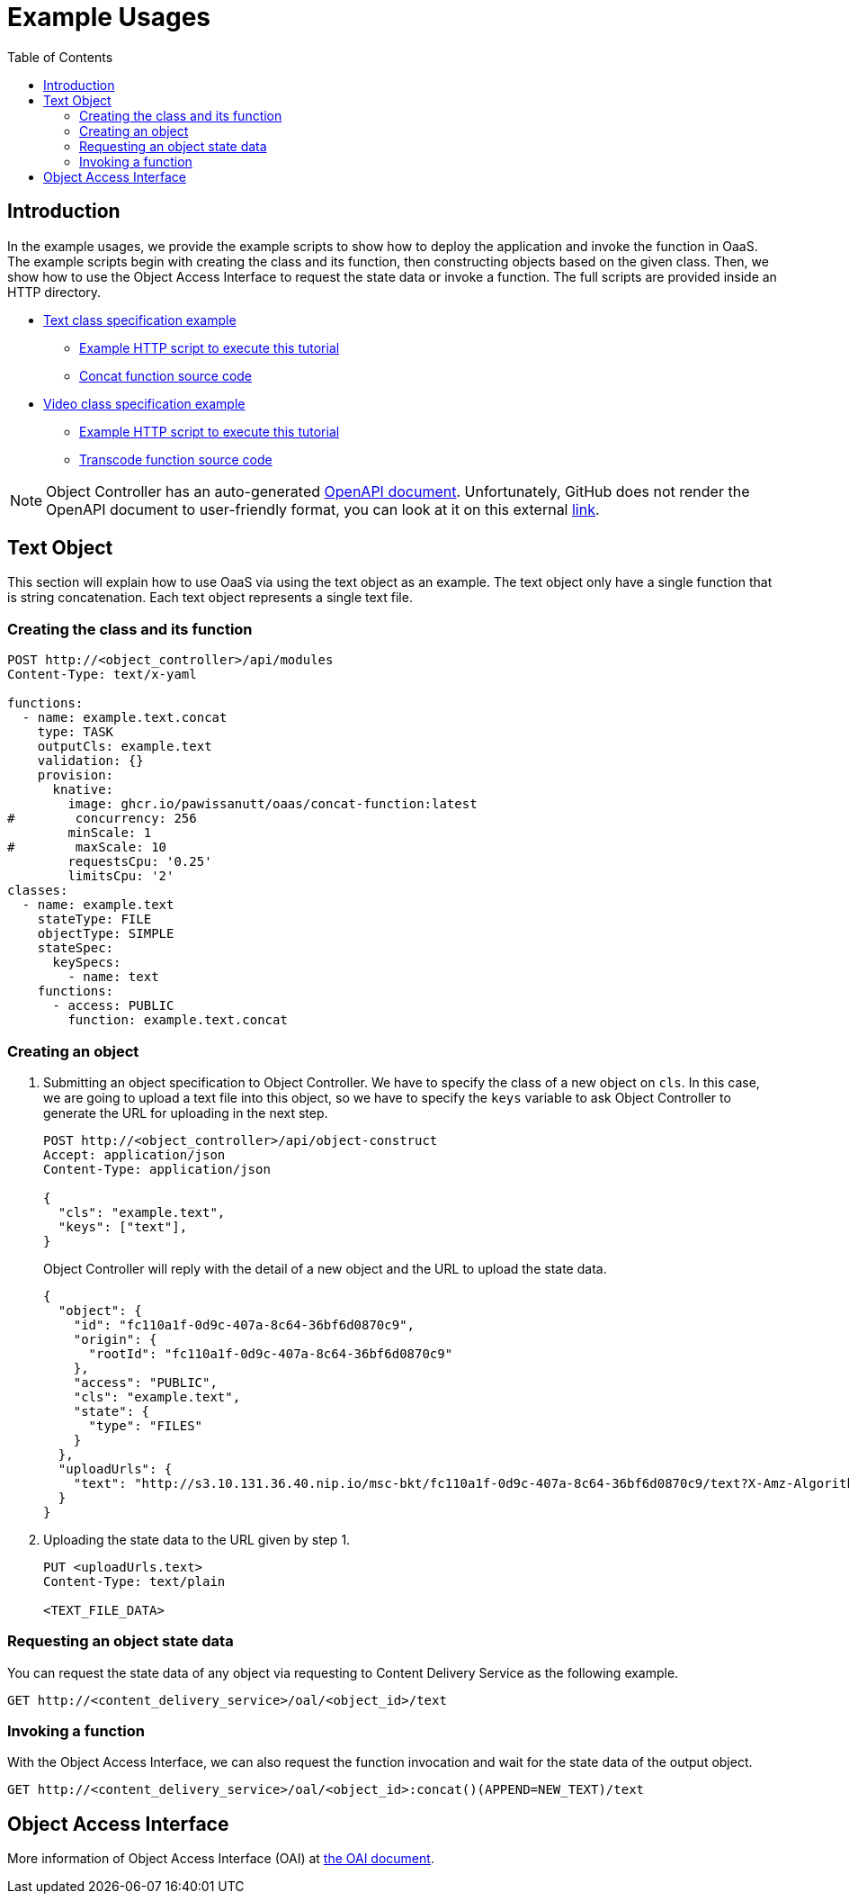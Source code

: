 = Example Usages
:toc:
:toc-placement: preamble
:toclevels: 2

// Need some preamble to get TOC:
{empty}

== Introduction
In the example usages, we provide the example scripts to show how to deploy the application and invoke the function in OaaS. The example scripts begin with creating the class and its function, then constructing objects based on the given class. Then, we show how to use the Object Access Interface to request the state data or invoke a function. The full scripts are provided inside an HTTP directory.

* link:http/text.yml[Text class specification example]
** link:http/text-upload.http[Example HTTP script to execute this tutorial]
** link:functions/concat-function[Concat function source code]
* link:http/video.yml[Video class specification example]
** link:http/transcode-upload.http[Example HTTP script to execute this tutorial]
** link:functions/transcode-function/[Transcode function source code]

NOTE: Object Controller has an auto-generated link:../doc/oc/openapi.yaml[OpenAPI document]. Unfortunately, GitHub does not render the OpenAPI document to user-friendly format, you can look at it on this external link:https://petstore.swagger.io/?url=https://raw.githubusercontent.com/pawissanutt/OaaS/main/doc/oc/openapi.json[link].

== Text Object
This section will explain how to use OaaS via using the text object as an example. The text object only have a single function that is string concatenation. Each text object represents a single text file.

=== Creating the class and its function


[source,http request]
----
POST http://<object_controller>/api/modules
Content-Type: text/x-yaml

functions:
  - name: example.text.concat
    type: TASK
    outputCls: example.text
    validation: {}
    provision:
      knative:
        image: ghcr.io/pawissanutt/oaas/concat-function:latest
#        concurrency: 256
        minScale: 1
#        maxScale: 10
        requestsCpu: '0.25'
        limitsCpu: '2'
classes:
  - name: example.text
    stateType: FILE
    objectType: SIMPLE
    stateSpec:
      keySpecs:
        - name: text
    functions:
      - access: PUBLIC
        function: example.text.concat
----

=== Creating an object
//Creating an object requires two steps:

. Submitting an object specification to Object Controller. We have to specify the class of a new object on `cls`. In this case, we are going to upload a text file into this object, so we have to specify the `keys` variable to ask Object Controller to generate the URL for uploading in the next step.
+
[source,http request]
----
POST http://<object_controller>/api/object-construct
Accept: application/json
Content-Type: application/json

{
  "cls": "example.text",
  "keys": ["text"],
}
----
+
Object Controller will reply with the detail of a new object and the URL to upload the state data.
+
[source,json]
----
{
  "object": {
    "id": "fc110a1f-0d9c-407a-8c64-36bf6d0870c9",
    "origin": {
      "rootId": "fc110a1f-0d9c-407a-8c64-36bf6d0870c9"
    },
    "access": "PUBLIC",
    "cls": "example.text",
    "state": {
      "type": "FILES"
    }
  },
  "uploadUrls": {
    "text": "http://s3.10.131.36.40.nip.io/msc-bkt/fc110a1f-0d9c-407a-8c64-36bf6d0870c9/text?X-Amz-Algorithm=AWS4-HMAC-SHA256&X-Amz-Credential=XYV0GB00VOPBNFKOIHSP%2F20220412%2Fus-east-1%2Fs3%2Faws4_request&X-Amz-Date=20220412T002046Z&X-Amz-Expires=604800&X-Amz-SignedHeaders=host&X-Amz-Signature=7c05dfdd8279cfd9cf5a2a941c408a24db0f13d310849de7997ed8a8b2f4d195"
  }
}
----

. Uploading the state data to the URL given by step 1.
+
[source,http request]
----
PUT <uploadUrls.text>
Content-Type: text/plain

<TEXT_FILE_DATA>
----

=== Requesting an object state data

You can request the state data of any object via requesting to Content Delivery Service as the following example.
//Content Delivery Service will reply with the object state data of given object ID.
[source,http request]
----
GET http://<content_delivery_service>/oal/<object_id>/text
----

=== Invoking a function

With the Object Access Interface, we can also request the function invocation and wait for the state data of the output object.

[source,http request]
----
GET http://<content_delivery_service>/oal/<object_id>:concat()(APPEND=NEW_TEXT)/text
----


== Object Access Interface
More information of Object Access Interface (OAI) at  link:../OAI.adoc[the OAI document].
